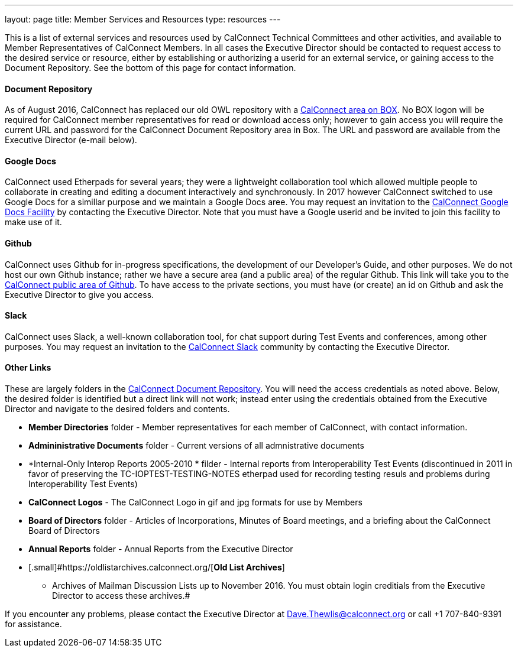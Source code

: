 ---
layout: page
title:  Member Services and Resources
type: resources
---

This is a list of external services and resources used by CalConnect
Technical Committees and other activities, and available to Member
Representatives of CalConnect Members.  In all cases the Executive
Director should be contacted to request access to the desired service or
resource, either by establishing or authorizing a userid for an external
service, or gaining access to the Document Repository.  See the bottom
of this page for contact information.

==== Document Repository

[.small]#As of August 2016, CalConnect has replaced our old OWL
repository with a https://calconnect.box.com/v/docrep[CalConnect area on
BOX]. No BOX logon will be required for CalConnect member
representatives for read or download access only; however to gain access
you will require the current URL and password for the CalConnect
Document Repository area in Box. The URL and password are available from
the Executive Director (e-mail below).#

==== Google Docs

[.small]#CalConnect used Etherpads for several years; they were a
lightweight collaboration tool which allowed multiple people to
collaborate in creating and editing a document interactively and
synchronously. In 2017 however CalConnect switched to use Google Docs
for a simillar purpose and we maintain a Google Docs aree.  You may
request an invitation to the
https://drive.google.com/drive/folders/0B-nDsRTuxMNveFNYS3pVT1ljRGc[CalConnect
Google Docs Facility] by contacting the Executive Director.  Note that
you must have a Google userid and be invited to join this facility to
make use of it.#

==== Github

[.small]#CalConnect uses Github for in-progress specifications, the
development of our Developer's Guide, and other purposes. We do not host
our own Github instance; rather we have a secure area (and a public
area) of the regular Github. This link will take you to the
https://github.com/CalConnect[CalConnect public area of Github]. To have
access to the private sections, you must have (or create) an id on
Github and ask the Executive Director to give you access.#

==== Slack

[.small]#CalConnect uses Slack, a well-known collaboration tool, for
chat support during Test Events and conferences, among other purposes.
You may request an invitation to the
https://calconnect.slack.com/[CalConnect Slack] community by contacting
the Executive Director.#

==== Other Links

These are largely folders in the
https://calconnect.box.com/v/docrep[CalConnect Document Repository]. 
You will need the access credentials as noted above.  Below, the desired
folder is identified but a direct link will not work; instead enter
using the credentials obtained from the Executive Director and navigate
to the desired folders and contents. 

* [.small]#*Member Directories* folder - Member representatives for each
member of CalConnect, with contact information.#
* [.small]#*Admininistrative Documents* folder - Current versions of all
admnistrative documents#
* [.small]#*Internal-Only Interop Reports 2005-2010 * filder  - Internal
reports from Interoperability Test Events (discontinued in 2011 in favor
of preserving the TC-IOPTEST-TESTING-NOTES etherpad used for recording
testing resuls and problems during Interoperability Test Events)#
* [.small]#*CalConnect Logos*  - The CalConnect Logo in gif and jpg
formats for use by Members#
* [.small]#*Board of Directors* folder - Articles of Incorporations,
Minutes of Board meetings, and a briefing about the CalConnect Board of
Directors#
* [.small]#*Annual Reports* folder - Annual Reports from the Executive
Director#
* [.small]#https://oldlistarchives.calconnect.org/[*Old List Archives*]
- Archives of Mailman Discussion Lists up to November 2016.  You must
obtain login creditials from the Executive Director to access these
archives.# +

If you encounter any problems, please contact the Executive Director at
Dave.Thewlis@calconnect.org or call +1 707-840-9391 for assistance.